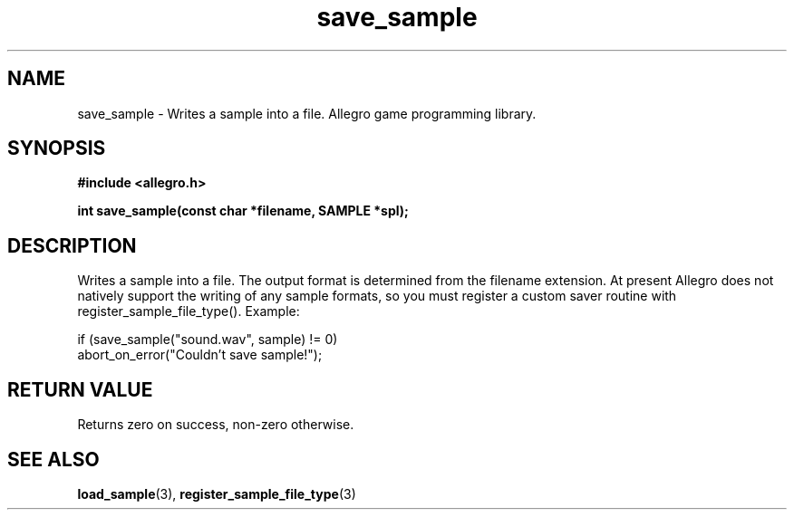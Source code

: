 .\" Generated by the Allegro makedoc utility
.TH save_sample 3 "version 4.4.3" "Allegro" "Allegro manual"
.SH NAME
save_sample \- Writes a sample into a file. Allegro game programming library.\&
.SH SYNOPSIS
.B #include <allegro.h>

.sp
.B int save_sample(const char *filename, SAMPLE *spl);
.SH DESCRIPTION
Writes a sample into a file. The output format is determined from the
filename extension. At present Allegro does not natively support the
writing of any sample formats, so you must register a custom saver routine
with register_sample_file_type(). Example:

.nf
   if (save_sample("sound.wav", sample) != 0)
      abort_on_error("Couldn't save sample!");
.fi
.SH "RETURN VALUE"
Returns zero on success, non-zero otherwise.

.SH SEE ALSO
.BR load_sample (3),
.BR register_sample_file_type (3)
